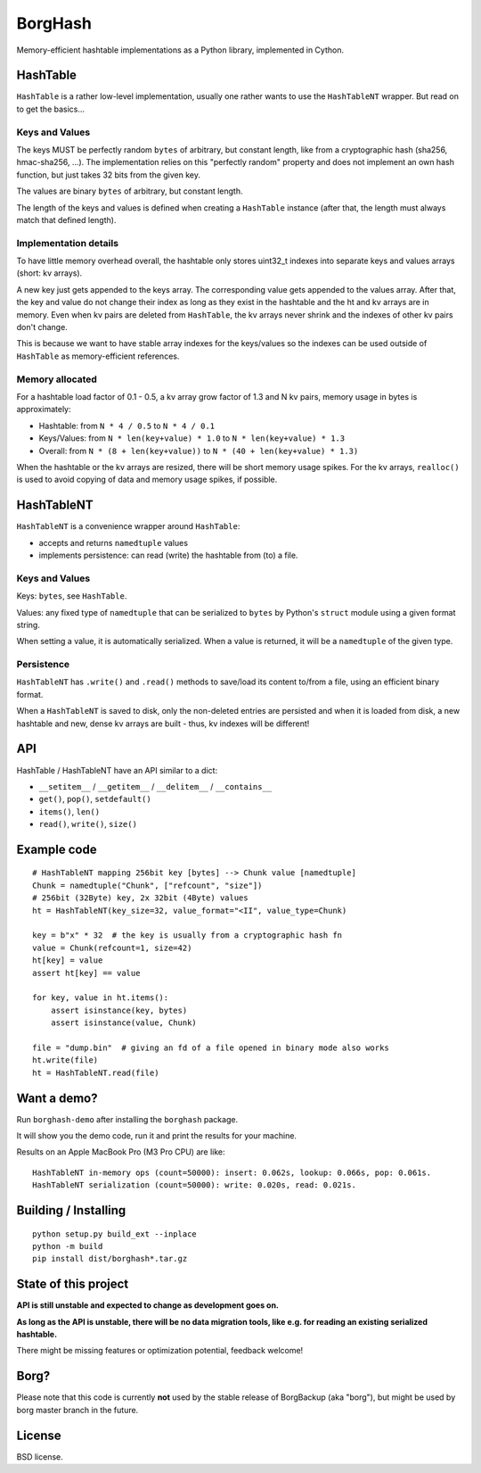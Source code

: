 BorgHash
=========

Memory-efficient hashtable implementations as a Python library,
implemented in Cython.

HashTable
---------

``HashTable`` is a rather low-level implementation, usually one rather wants to
use the ``HashTableNT`` wrapper. But read on to get the basics...

Keys and Values
~~~~~~~~~~~~~~~

The keys MUST be perfectly random ``bytes`` of arbitrary, but constant length,
like from a cryptographic hash (sha256, hmac-sha256, ...).
The implementation relies on this "perfectly random" property and does not
implement an own hash function, but just takes 32 bits from the given key.

The values are binary ``bytes`` of arbitrary, but constant length.

The length of the keys and values is defined when creating a ``HashTable``
instance (after that, the length must always match that defined length).

Implementation details
~~~~~~~~~~~~~~~~~~~~~~

To have little memory overhead overall, the hashtable only stores uint32_t
indexes into separate keys and values arrays (short: kv arrays).

A new key just gets appended to the keys array. The corresponding value gets
appended to the values array. After that, the key and value do not change their
index as long as they exist in the hashtable and the ht and kv arrays are in
memory. Even when kv pairs are deleted from ``HashTable``, the kv arrays never
shrink and the indexes of other kv pairs don't change.

This is because we want to have stable array indexes for the keys/values so the
indexes can be used outside of ``HashTable`` as memory-efficient references.

Memory allocated
~~~~~~~~~~~~~~~~

For a hashtable load factor of 0.1 - 0.5, a kv array grow factor of 1.3 and
N kv pairs, memory usage in bytes is approximately:

- Hashtable: from ``N * 4 / 0.5`` to ``N * 4 / 0.1``
- Keys/Values: from ``N * len(key+value) * 1.0`` to ``N * len(key+value) * 1.3``
- Overall: from ``N * (8 + len(key+value))`` to ``N * (40 + len(key+value) * 1.3)``

When the hashtable or the kv arrays are resized, there will be short memory
usage spikes. For the kv arrays, ``realloc()`` is used to avoid copying of
data and memory usage spikes, if possible.

HashTableNT
-----------

``HashTableNT`` is a convenience wrapper around ``HashTable``:

- accepts and returns ``namedtuple`` values
- implements persistence: can read (write) the hashtable from (to) a file.

Keys and Values
~~~~~~~~~~~~~~~

Keys: ``bytes``, see ``HashTable``.

Values: any fixed type of ``namedtuple`` that can be serialized to ``bytes``
by Python's ``struct`` module using a given format string.

When setting a value, it is automatically serialized. When a value is returned,
it will be a ``namedtuple`` of the given type.

Persistence
~~~~~~~~~~~

``HashTableNT`` has ``.write()`` and ``.read()`` methods to save/load its
content to/from a file, using an efficient binary format.

When a ``HashTableNT`` is saved to disk, only the non-deleted entries are
persisted and when it is loaded from disk, a new hashtable and new, dense
kv arrays are built - thus, kv indexes will be different!

API
---

HashTable / HashTableNT have an API similar to a dict:

- ``__setitem__`` / ``__getitem__`` / ``__delitem__`` / ``__contains__``
- ``get()``, ``pop()``, ``setdefault()``
- ``items()``, ``len()``
- ``read()``, ``write()``, ``size()``

Example code
------------

::

    # HashTableNT mapping 256bit key [bytes] --> Chunk value [namedtuple]
    Chunk = namedtuple("Chunk", ["refcount", "size"])
    # 256bit (32Byte) key, 2x 32bit (4Byte) values
    ht = HashTableNT(key_size=32, value_format="<II", value_type=Chunk)

    key = b"x" * 32  # the key is usually from a cryptographic hash fn
    value = Chunk(refcount=1, size=42)
    ht[key] = value
    assert ht[key] == value

    for key, value in ht.items():
        assert isinstance(key, bytes)
        assert isinstance(value, Chunk)

    file = "dump.bin"  # giving an fd of a file opened in binary mode also works
    ht.write(file)
    ht = HashTableNT.read(file)

Want a demo?
------------

Run ``borghash-demo`` after installing the ``borghash`` package.

It will show you the demo code, run it and print the results for your machine.

Results on an Apple MacBook Pro (M3 Pro CPU) are like:

::

    HashTableNT in-memory ops (count=50000): insert: 0.062s, lookup: 0.066s, pop: 0.061s.
    HashTableNT serialization (count=50000): write: 0.020s, read: 0.021s.


Building / Installing
---------------------
::

    python setup.py build_ext --inplace
    python -m build
    pip install dist/borghash*.tar.gz


State of this project
---------------------

**API is still unstable and expected to change as development goes on.**

**As long as the API is unstable, there will be no data migration tools,
like e.g. for reading an existing serialized hashtable.**

There might be missing features or optimization potential, feedback welcome!

Borg?
-----

Please note that this code is currently **not** used by the stable release of
BorgBackup (aka "borg"), but might be used by borg master branch in the future.

License
-------

BSD license.
